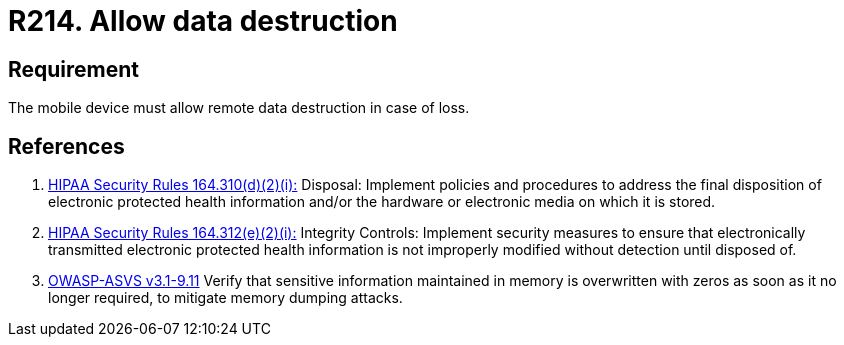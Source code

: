 :slug: rules/214/
:category: mobile
:description: This document contains the details of the security requirements related to the definition and management of mobile devices in the organization. This requirement establishes the importance of managing remote data destruction on mobile devices containing sensitive information.
:keywords: Requirement, Security, Sensitive Information, Management, Mobile Device, Loss
:rules: yes

= R214. Allow data destruction

== Requirement

The mobile device must allow remote data destruction in case of loss.

== References

. [[r1]] link:https://www.law.cornell.edu/cfr/text/45/164.310[+HIPAA Security Rules+ 164.310(d)(2)(i):]
Disposal: Implement policies and procedures
to address the final disposition of electronic protected health information
and/or the hardware or electronic media on which it is stored.

. [[r2]] link:https://www.law.cornell.edu/cfr/text/45/164.312[+HIPAA Security Rules+ 164.312(e)(2)(i):]
Integrity Controls: Implement security measures
to ensure that electronically transmitted
electronic protected health information
is not improperly modified without detection until disposed of.

. [[r3]] link:https://www.owasp.org/index.php/ASVS_V9_Data_Protection[+OWASP-ASVS v3.1-9.11+]
Verify that sensitive information maintained in memory
is overwritten with zeros as soon as it no longer required,
to mitigate memory dumping attacks.
